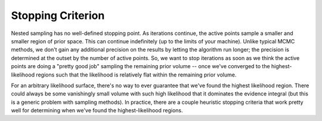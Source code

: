 Stopping Criterion
==================

Nested sampling has no well-defined stopping point. As iterations
continue, the active points sample a smaller and smaller region of
prior space. This can continue indefinitely (up to the limits of your
machine). Unlike typical MCMC methods, we don't gain any additional
precision on the results by letting the algorithm run longer; the
precision is determined at the outset by the number of active
points. So, we want to stop iterations as soon as we think the active
points are doing a "pretty good job" sampling the remaining prior
volume -- once we've converged to the highest-likelihood regions such
that the likelihood is relatively flat within the remaining prior
volume.

For an arbitrary likelihood surface, there's no way to ever guarantee
that we've found the highest likelihood region. There could always be
some vanishingly small volume with such high likelihood that it
dominates the evidence integral (but this is a generic problem with
sampling methods). In practice, there are a couple heuristic stopping
criteria that work pretty well for determining when we've found the
highest-likelihood regions.


